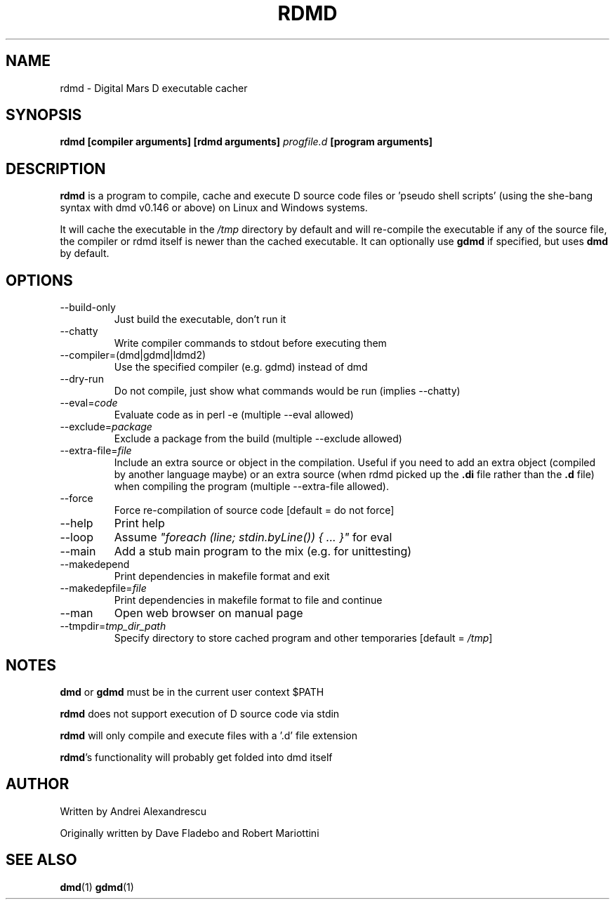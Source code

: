 .TH RDMD 1 "2006-03-12" "Digital Mars" "Digital Mars D"
.SH NAME
rdmd \- Digital Mars D executable cacher

.SH SYNOPSIS
.B rdmd [compiler arguments] [rdmd arguments]
.I progfile.d
.B [program arguments]

.SH DESCRIPTION
.B rdmd
is a program to compile, cache and execute D source code
files or 'pseudo shell scripts' (using the she-bang syntax
with dmd v0.146 or above) on Linux and Windows systems.

It will cache the executable in the
.I /tmp
directory by default and will re-compile the executable if
any of the source file, the compiler or rdmd itself is
newer than the cached executable. It can optionally use
.B gdmd
if specified, but uses
.B dmd
by default.

.SH OPTIONS
.IP --build-only
Just build the executable, don't run it

.IP --chatty
Write compiler commands to stdout before executing them

.IP --compiler=(dmd|gdmd|ldmd2)
Use the specified compiler (e.g. gdmd) instead of dmd

.IP --dry-run
Do not compile, just show what commands would be run
(implies --chatty)

.IP --eval=\fIcode\fR
Evaluate code as in perl -e (multiple --eval allowed)

.IP --exclude=\fIpackage\fR
Exclude a package from the build (multiple --exclude allowed)

.IP --extra-file=\fIfile\fR
Include an extra source or object in the compilation. Useful
if you need to add an extra object (compiled by another
language maybe) or an extra source (when rdmd picked up the
.B "\&.di"
file rather than the
.B "\&.d"
file) when compiling the program (multiple --extra-file
allowed).

.IP --force
Force re-compilation of source code [default = do not
force]

.IP --help
Print help

.IP --loop
Assume \fI"foreach (line; stdin.byLine()) { ... }"\fR for eval

.IP --main
Add a stub main program to the mix (e.g. for unittesting)

.IP --makedepend
Print dependencies in makefile format and exit

.IP --makedepfile=\fIfile\fR
Print dependencies in makefile format to file and continue

.IP --man
Open web browser on manual page

.IP --tmpdir=\fItmp_dir_path\fR
Specify directory to store cached program and other
temporaries [default = \fI/tmp\fR]

.SH NOTES
.B dmd
or
.B gdmd
must be in the current user context $PATH
.PP

.B rdmd
does not support execution of D source code via stdin
.PP

.B rdmd
will only compile and execute files with a '.d' file
extension
.PP

\fBrdmd\fR's functionality will probably get folded into
dmd itself

.SH AUTHOR
Written by Andrei Alexandrescu

Originally written by Dave Fladebo and Robert Mariottini

.SH "SEE ALSO"
.BR dmd (1)
.BR gdmd (1)
